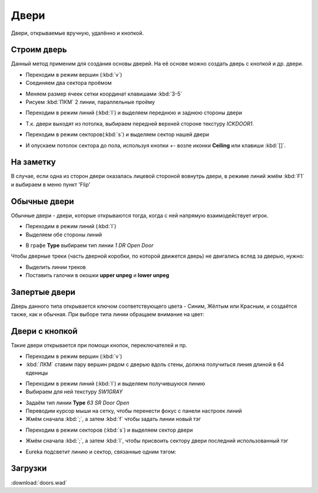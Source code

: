 Двери
=====

.. image:: doors-01.png

Двери, открываемые вручную, удалённо и кнопкой.

.. На заметку::

    Текстуры дверей встречаются в 2-х размерах: 64 и 128 едениц. Делая дверной проём, постарайтесь это учитывать.

Строим дверь
------------

Данный метод применим для создания основы дверей. На её основе можно создать дверь с кнопкой и др. двери.

* Переходим в режим вершин (:kbd:`v`)
* Соединяем два сектора проёмом

.. image:: doors-02.png

* Меняем размер ячеек сетки координат клавишами :kbd:`3-5`
* Рисуем :kbd:`ПКМ` 2 линии, параллельные проёму

.. image:: doors-03.png

* Переходим в режим линий (:kbd:`l`) и выделяем переднюю и заднюю стороны двери

.. image:: doors-05.png

* Т.к. двери выходят из потолка, выбираем передней верхней стороне текстуру `ICKDOOR1`.

.. image:: doors-06.png

* Переходим в режим секторов(:kbd:`s`) и выделяем сектор нашей двери

.. image:: doors-04.png

* И опускаем потолок сектора до пола, используя кнопки `+-` возле иконки  **Ceiling** или клавиши :kbd:`[]`.

.. image:: doors-07.png

На заметку
----------

В случае, если одна из сторон двери оказалась лицевой стороной вовнутрь двери, в режиме линий жмём :kbd:`F1` и выбираем в меню пункт 'Flip'

Обычные двери
-------------

Обычные двери - двери, которые открываются тогда, когда с ней  напрямую взаимодействует игрок.

* Переходим в режим линий (:kbd:`l`)
* Выделяем обе стороны линий

.. image:: doors-08.png

* В графе **Type** выбираем тип линии `1 DR Open Door`

Чтобы дверные треки (часть дверной коробки, по которой движется дверь) не двигались вслед за дверью, нужно:

* Выделить линии треков
* Поставить галочки в окошки **upper unpeg** и **lower unpeg**

.. image:: doors-09.png

.. На заметку::

    Спэшлы обычных дверей привязываются к сектору автоматически, так что тэги ставить не обязательно.

    Спэшлы с индексом DR можно открывать много раз, тогда как D1-двери можно открыть только один раз.

Запертые двери
--------------

Дверь данного типа открывается ключом соответствующего цвета - Синим, Жёлтым или Красным, и создаётся также, как и обычная. При выборе типа линии обращаем внимание на цвет:

.. image:: locked-01.png


Двери с кнопкой
---------------

Такие двери открывается при помощи кнопок, переключателей и пр.

* Переходим в режим вершин (:kbd:`v`)
* :kbd:`ЛКМ` ставим пару вершин рядом с дверью вдоль стены, должна получиться линия длиной в 64 еденицы

.. image:: remote-01.png

* Переходим в режим линий (:kbd:`l`) и выделяем получившуюся линию
* Выбираем для ней текстуру `SW1GRAY`

.. image:: remote-02.png

* Задаём тип линии **Type** `63 SR Door Open`
* Переводим курсор мыши на сетку, чтобы перенести фокус с панели настроек линий
* Жмём сначала :kbd:`;`, а затем :kbd:`f` чтобы задать линии новый тэг

.. image:: remote-05.png

* Переходим в режим секторов (:kbd:`s`) и выделяем сектор двери

.. image:: remote-03.png

* Жмём сначала :kbd:`;`, а затем :kbd:`l`, чтобы присвоить сектору двери последний использованный тэг

.. image:: remote-06.png

* Eureka подсветит линию и сектор, связанные одним тэгом:

.. image:: remote-04.png

.. На заметку::

    Спэшлы линий SR создают кнопку, которая сработает несколько раз, а S1 срабатывает только 1 раз.

Загрузки
---------

:download:`doors.wad`
